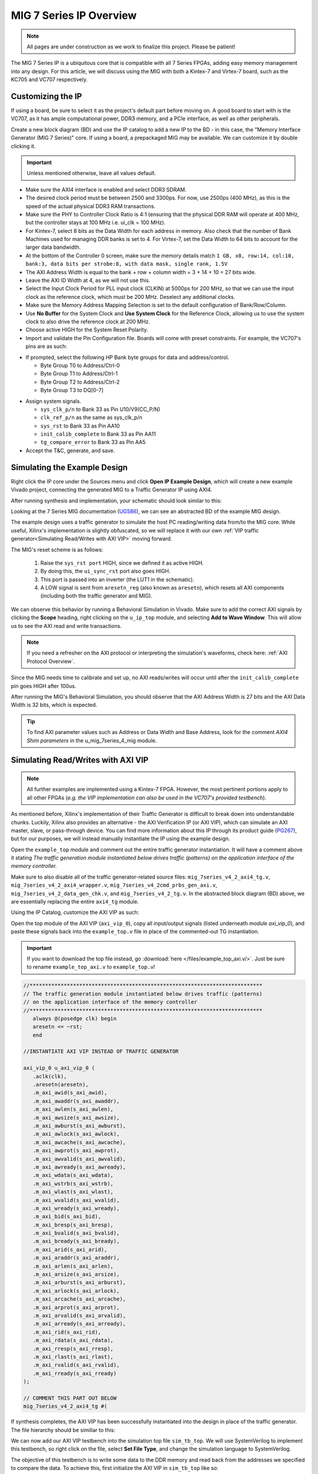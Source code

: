 .. _MIG IP Overview:

========================
MIG 7 Series IP Overview
========================

.. Note:: All pages are under construction as we work to finalize this project. Please be patient! 

The MIG 7 Series IP is a ubiquitous core that is compatible with all 7 Series FPGAs, adding easy memory
management into any design. For this article, we will discuss using the MIG with both a Kintex-7 and
Virtex-7 board, such as the KC705 and VC707 respectively.  

Customizing the IP
------------------

If using a board, be sure to select it as the project's default part before moving on. A good board to 
start with is the VC707, as it has ample computational power, DDR3 memory, and a PCIe interface, as well 
as other peripherals.

.. image:: /images/mig7/board_select.png

Create a new block diagram (BD) and use the IP catalog to add a new IP to the BD - in this case, the 
"Memory Interface Generator (MIG 7 Series)" core. If using a board, a prepackaged MIG may be available. 
We can customize it by double clicking it. 

.. image:: /images/mig7/sample_ip.png

.. Important:: Unless mentioned otherwise, leave all values default.

-  Make sure the AXI4 interface is enabled and select DDR3 SDRAM.

-  The desired clock period must be between 2500 and 3300ps. For now, use 2500ps (400 MHz), as
   this is the speed of the actual physical DDR3 RAM transactions.

-  Make sure the PHY to Controller Clock Ratio is 4:1 (ensuring that the physical DDR RAM will
   operate at 400 MHz, but the controller stays at 100 MHz i.e. ui_clk = 100 MHz).

-  For Kintex-7, select 8 bits as the Data Width for each address in memory. Also check that the number
   of Bank Machines used for managing DDR banks is set to 4. For Virtex-7, set the Data Width to 64
   bits to account for the larger data bandwidth. 

-  At the bottom of the Controller 0 screen, make sure the memory details match 
   ``1 GB, x8, row:14, col:10, bank:3, data bits per strobe:8, with data mask, single rank, 1.5V``

-  The AXI Address Width is equal to the bank + row + column width = 3 + 14 + 10 = 27 bits wide.

-  Leave the AXI ID Width at 4, as we will not use this.

-  Select the Input Clock Period for PLL input clock (CLKIN) at 5000ps for 200 MHz, so that we can
   use the input clock as the reference clock, which must be 200 MHz. Deselect any additional clocks.

-  Make sure the Memory Address Mapping Selection is set to the default configuration of Bank/Row/Column.

-  Use **No Buffer** for the System Clock and **Use System Clock** for the Reference Clock, allowing us to use
   the system clock to also drive the reference clock at 200 MHz. 

-  Choose active HIGH for the System Reset Polarity.

-  Import and validate the Pin Configuration file. Boards will come with preset constraints. For example,
   the VC707's pins are as such:

.. image:: /images/mig7/pin_selection.png

-  If prompted, select the following HP Bank byte groups for data and address/control.

   - Byte Group T0 to Address/Ctrl-0
   - Byte Group T1 to Address/Ctrl-1
   - Byte Group T2 to Address/Ctrl-2
   - Byte Group T3 to DQ[0-7]

.. image:: /images//mig7/byte.png 

-  Assign system signals. 

   - ``sys_clk_p/n`` to Bank 33 as Pin U10/V9(CC_P/N)
   - ``clk_ref_p/n`` as the same as sys_clk_p/n
   - ``sys_rst`` to Bank 33 as Pin AA10
   - ``init_calib_complete`` to Bank 33 as Pin AA11
   - ``tg_compare_error`` to Bank 33 as Pin AA5

- Accept the T&C, generate, and save.

Simulating the Example Design
-----------------------------

Right click the IP core under the Sources menu and click **Open IP Example Design**, which will create 
a new example Vivado project, connecting the generated MIG to a Traffic Generator IP using AXI4. 

After running synthesis and implementation, your schematic should look similar to this:

.. image:: /images/mig7/sch.png

Looking at the 7 Series MIG documentation (`UG586`_), we can see an abstracted BD of the example MIG design.

.. image:: /images/mig7/mig_example_bd.png

The example design uses a traffic generator to simulate the host PC reading/writing data
from/to the MIG core. While useful, Xilinx's implementation is slightly obfuscated, so
we will replace it with our own :ref:`VIP traffic generator<Simulating Read/Writes with AXI VIP>`
moving forward.

The MIG's reset scheme is as follows:

   1. Raise the ``sys_rst port`` HIGH, since we defined it as active HIGH.
   2. By doing this, the ``ui_sync_rst`` port also goes HIGH.
   3. This port is passed into an inverter (the LUT1 in the schematic).
   4. A LOW signal is sent from ``aresetn_reg`` (also known as ``aresetn``), which resets all AXI components (including both the traffic generator and MIG).

We can observe this behavior by running a Behavioral Simulation in Vivado. Make sure to add
the correct AXI signals by clicking the **Scope** heading, right clicking on the ``u_ip_top`` module,
and selecting **Add to Wave Window**. This will allow us to see the AXI read and write transactions.

.. image:: /images/mig7/wave_window.png

.. Note:: If you need a refresher on the AXI protocol or interpreting the simulation's waveforms, check here: :ref:`AXI Protocol Overview`.

Since the MIG needs time to calibrate and set up, no AXI reads/writes will occur until after the ``init_calib_complete``
pin goes HIGH after 100us.

After running the MIG's Behavioral Simulation, you should observe that the AXI Address Width is 27 bits 
and the AXI Data Width is 32 bits, which is expected.

.. Tip:: To find AXI parameter values such as Address or Data Width and Base Address, look for the comment *AXI4 Shim parameters* in the u_mig_7series_4_mig module.

Simulating Read/Writes with AXI VIP
-----------------------------------

.. Note:: All further examples are implemented using a Kintex-7 FPGA. However, the most pertinent portions apply to all other FPGAs (*e.g. the VIP implementation can also be used in the VC707's provided testbench*).

As mentioned before, Xilinx's implementation of their Traffic Generator is difficult to break down
into understandable chunks. Luckily, Xilinx also provides an alternative - the AXI Verification IP
(or AXI VIP), which can simulate an AXI master, slave, or pass-through device. You can find more
information about this IP through its product guide (`PG267`_), but for our purposes, we will instead
manually instantiate the IP using the example design.

Open the ``example_top`` module and comment out the entire traffic generator instantiation. It will have 
a comment above it stating *The traffic generation module instantiated below drives traffic (patterns)
on the application interface of the memory controller.*

Make sure to also disable all of the traffic generator-related source files: ``mig_7series_v4_2_axi4_tg.v``,
``mig_7series_v4_2_axi4_wrapper.v``, ``mig_7series_v4_2cmd_prbs_gen_axi.v``, ``mig_7series_v4_2_data_gen_chk.v``,
and ``mig_7series_v4_2_tg.v``. In the abstracted block diagram (BD) above, we are essentially replacing the 
entire ``axi4_tg`` module.

Using the IP Catalog, customize the AXI VIP as such: 

.. image:: /images/mig7/axi_verification_1.png

.. image:: /images/mig7/axi_verification_2.png

Open the top module of the AXI VIP (``axi_vip_0``), copy all input/output signals (listed underneath
*module axi_vip_0*), and paste these signals back into the ``example_top.v`` file in place of the
commented-out TG instantiation.

.. Important:: If you want to download the top file instead, go :download:`here </files/example_top_axi.v/>`. Just be sure to rename ``example_top_axi.v`` to ``example_top.v``!

.. code-block:: verilog

   //***************************************************************************
   // The traffic generation module instantiated below drives traffic (patterns)
   // on the application interface of the memory controller
   //***************************************************************************
      always @(posedge clk) begin
      aresetn <= ~rst;
      end

   //INSTANTIATE AXI VIP INSTEAD OF TRAFFIC GENERATOR

   axi_vip_0 u_axi_vip_0 (
      .aclk(clk),
      .aresetn(aresetn),
      .m_axi_awid(s_axi_awid),
      .m_axi_awaddr(s_axi_awaddr),
      .m_axi_awlen(s_axi_awlen),
      .m_axi_awsize(s_axi_awsize),
      .m_axi_awburst(s_axi_awburst),
      .m_axi_awlock(s_axi_awlock),
      .m_axi_awcache(s_axi_awcache),
      .m_axi_awprot(s_axi_awprot),
      .m_axi_awvalid(s_axi_awvalid),
      .m_axi_awready(s_axi_awready),
      .m_axi_wdata(s_axi_wdata),
      .m_axi_wstrb(s_axi_wstrb),
      .m_axi_wlast(s_axi_wlast),
      .m_axi_wvalid(s_axi_wvalid),
      .m_axi_wready(s_axi_wready),
      .m_axi_bid(s_axi_bid),
      .m_axi_bresp(s_axi_bresp),
      .m_axi_bvalid(s_axi_bvalid),
      .m_axi_bready(s_axi_bready),
      .m_axi_arid(s_axi_arid),
      .m_axi_araddr(s_axi_araddr),
      .m_axi_arlen(s_axi_arlen),
      .m_axi_arsize(s_axi_arsize),
      .m_axi_arburst(s_axi_arburst),
      .m_axi_arlock(s_axi_arlock),
      .m_axi_arcache(s_axi_arcache),
      .m_axi_arprot(s_axi_arprot),
      .m_axi_arvalid(s_axi_arvalid),
      .m_axi_arready(s_axi_arready),
      .m_axi_rid(s_axi_rid),
      .m_axi_rdata(s_axi_rdata),
      .m_axi_rresp(s_axi_rresp),
      .m_axi_rlast(s_axi_rlast),
      .m_axi_rvalid(s_axi_rvalid),
      .m_axi_rready(s_axi_rready)
   );

   // COMMENT THIS PART OUT BELOW
   mig_7series_v4_2_axi4_tg #(
..

If synthesis completes, the AXI VIP has been successfully instantiated into the design in place
of the traffic generator. The file hierarchy should be similiar to this: 

.. image:: /images/mig7/hierarchy.png

We can now add our AXI VIP testbench into the simulation top file ``sim_tb_top``. We will use 
SystemVerilog to implement this testbench, so right click on the file, select **Set File Type**,
and change the simulation language to SystemVerilog.

The objective of this testbench is to write some data to the DDR memory and read back from the 
addresses we specified to compare the data. To achieve this, first initialize the AXI VIP in 
``sim_tb_top`` like so:

.. code-block:: SystemVerilog

   import axi_vip_pkg::*; //import packages for the AXI VIP
   import axi_vip_0_pkg::*;

   module sim_tb_top;

   //declare AXI agent as master
   axi_vip_0_mst_t      agent;

   //define parameters for AXI VIP
   axi_transaction            wr_trans1, wr_trans2; //two AXI write transactions
   axi_transaction            rd_trans1, rd_trans2; //two AXI read transactions
   xil_axi_uint               id =0; //default
   xil_axi_ulong              addr1 =32'h0000, addr2 = 32'h0004; //define two test addresses
   xil_axi_len_t              len =0; //only one burst
   xil_axi_size_t             size =xil_axi_size_t'(xil_clog2((32)/8)); //default, maximum of 4 words per transaction (4 bytes for 32 bit AXI bus)
   xil_axi_burst_t            burst =XIL_AXI_BURST_TYPE_INCR; //default,incremental burst type
   xil_axi_lock_t             lock = XIL_AXI_ALOCK_NOLOCK; //default
   xil_axi_cache_t            cache =3; //default
   xil_axi_prot_t             prot =0; //default
   xil_axi_region_t           region =0; //default
   xil_axi_qos_t              qos =0; //default
   xil_axi_data_beat [255:0]  wuser =0; //default
   xil_axi_data_beat          awuser =0; //default
   bit [7:0]                  dataw1 = 8'hC0, dataw2 = 8'hAF; //define two data words for AXI writes
   bit[7:0]                   datar1, datar2; //if successful, these should match dataw1 and dataw2

..

Then, we perform two writes into DDR, one to address 0x0000 of data 0xC0 and the other to address
0x0004 of data 0xAF, and two reads from the same addresses, through:

.. code-block:: SystemVerilog

  //***************************************************************************
  // Reporting the test case status
  // Status reporting logic exists both in simulation test bench (sim_tb_top)
  // and sim.do file for ModelSim. Any update in simulation run time or time out
  // in this file need to be updated in sim.do file as well.
  //***************************************************************************
  initial
  begin : Logging
  
     fork
        begin : calibration_done
           wait (init_calib_complete); //wait until init_calib_complete is done
           $display("Calibration Done");
           
           #100000; //100 ns delay 
           
           agent = new("master vip agent",u_ip_top.u_axi_vip_0.inst.IF); //pass correct IF path
           agent.start_master(); //start master agent
           
           //begin write transactions to address 1 and address 2
           wr_trans1 = agent.wr_driver.create_transaction("single_write"); //initialize first transaction
           wr_trans1.set_write_cmd(addr1,burst,id,len,size); //declare address 1, as well as burst length and size
           wr_trans1.set_prot(prot); //set all other default parameters
           wr_trans1.set_lock(lock);
           wr_trans1.set_cache(cache);
           wr_trans1.set_region(region);
           wr_trans1.set_qos(qos);
           wr_trans1.set_data_block(dataw1); //put data1 on the AXI data bus
           agent.wr_driver.send(wr_trans1); //send write transaction
           
           #100000; //100 ns delay
           
           wr_trans2 = agent.wr_driver.create_transaction("single_write"); //initialize second transaction
           wr_trans2.set_write_cmd(addr2,burst,id,len,size); //declare address 2, as well as burst length and size
           wr_trans2.set_prot(prot); //set all other default parameters
           wr_trans2.set_lock(lock);
           wr_trans2.set_cache(cache);
           wr_trans2.set_region(region);
           wr_trans2.set_qos(qos);
           wr_trans2.set_data_block(dataw2); //put data2 on the AXI data bus
           agent.wr_driver.send(wr_trans2); //send write transaction
           
           #100000; //100 ns delay
           
           //begin read transaction to address 1 and address 2
           rd_trans1 = agent.rd_driver.create_transaction("single_read"); //initialize read transaction
           rd_trans1.set_read_cmd(addr1,burst,id,len,size); //set the correct parameters
           rd_trans1.set_prot(prot);
           rd_trans1.set_lock(lock);
           rd_trans1.set_cache(cache);
           rd_trans1.set_region(region);
           rd_trans1.set_qos(qos);
           rd_trans1.set_driver_return_item_policy(XIL_AXI_PAYLOAD_RETURN); //default, set driver return policy
           agent.rd_driver.send(rd_trans1); //send read transaction
           agent.rd_driver.wait_rsp(rd_trans1); //wait for response signal
           datar1 = rd_trans1.get_data_block(); //obtain read data
           
           #100000; //100 ns delay
           
           rd_trans2 = agent.rd_driver.create_transaction("single_read"); //initialize read transaction
           rd_trans2.set_read_cmd(addr2,burst,id,len,size); //set correct parameters
           rd_trans2.set_prot(prot);
           rd_trans2.set_lock(lock);
           rd_trans2.set_cache(cache);
           rd_trans2.set_region(region);
           rd_trans2.set_qos(qos);
           rd_trans2.set_driver_return_item_policy(XIL_AXI_PAYLOAD_RETURN); //default, set driver return policy
           agent.rd_driver.send(rd_trans2); //send read transaction
           agent.rd_driver.wait_rsp(rd_trans2); //wait for response signal
           datar2 = rd_trans2.get_data_block(); //obtain read data

           #100000; //100 ns delay
           if (datar1 == dataw1 && datar2 == dataw2) begin //test successful if this condition is true
              $display("TEST PASSED");
           end
           else begin
              $display("TEST FAILED: DATA ERROR");
           end
           disable calib_not_done;
            $finish;
        end
..

We can now run our Behavioral Simulation, but make sure to add the AXI signals by opening the Scope
menu, right clicking on the ``ui_top`` file, and selecting **Add to Wave Window**.

During the simulation, ``init_calib_complete`` will go HIGH after about 100us, after which the
reads and writes will begin. ``sys_reset`` will be held HIGH for the first 200ns, causing the
other resets to initiate and begin calibration. Here is what a successful simulation will look like:

.. image:: /images/mig7/sim.png

As we can see, the two bytes that were read from memory (c0 and af from datar1 and datar2, respectively) 
matched the two bytes that were initially written to those memory addresses (dataw1 and dataw2). If your
simulation matches this, good job! The simulation was a success.

Connecting the MIG to a Custom Design
-------------------------------------

Perhaps you wish to connect the generated MIG to any AXI master, not just the AXI VIP. Using the VIP as
another example, using the IP Integrator (making a BD) makes this process very straightforward.

.. image:: /images/mig7/mig_custom.png

-  The ``ui_clk`` must be driving the AXI read/write transactions to the MIG (i.e. the ``aclk`` on the AXI VIP).
-  The ``ui_clk_sync_rst`` must be driving the ``aresetn`` pin on the AXI master (since ``ui_clk_sync_rst`` is active HIGH 
   and ``aresetn`` is active LOW, we use a Processor System Reset IP for easy conversion)
-  The ``sys_clk_i`` is the 200 MHz input clock that we defined in our MIG customization (which is also
   tied to the reference clock).
-  ``sys_rst`` is the active HIGH reset that we defined in our MIG customization; bringing this pin HIGH will
   trigger the ``ui_clk_sync_rst``, which will in turn trigger the ``aresetn`` pin on the AXI master.
-  ``init_calib_complete`` tells us when the MIG calibration is complete, so that we can being using the DDR memory
   (will take about 100us to go HIGH in simulation).
-  Finally, the external DDR bus connects to the physical RAM on the emulation board (bus outputs need to be assigned
   correctly using a XDC constraints file).

Connecting the MIG to Two AXI Master VIPs using AXI SmartConnect
----------------------------------------------------------------

After connecting one AXI VIP to the MIG, naturally we should also test dual reads/writes from two
AXI masters simultaneously by connecting two AXI VIPs to a singular MIG. Later, we will use this principle
to replace the AXI masters with a PCIe core and a DUT, moving closer to a full emulation environment. To achieve
this, we will use an AXI SmartConnect IP.

.. Error:: Xilinx now recommends that all new AXI designs use the SmartConnect v1.0 core. It is not recommended to use the AXI Interconnect v2.1 core. 

.. Note:: You can read more about the SmartConnect IP here: :ref:`AXI Protocol Overview`.

Begining with our modified MIG example design with one AXI VIP, create a new block diagram (BD). Add a 
SmartConnect IP and customize it as shown:

.. image:: /images/mig7/axi_sc.png

Add two Master AXI VIP IPs to the BD and customize them: 

.. image:: /images/mig7/2axi_vip_1.png

.. image:: /images/mig7/2axi_vip_2.png

Connect them together in the BD (make ``aclk``, ``aresetn``, and ``M00_AXI`` external to instanitate them later):

.. image:: /images/mig7/2axi_vip_blk.png

If you try to Validate the BD now, a warning message about an unmapped slave will appear. To fix this, go to 
the **Address Editor** tab and right click on the two AXI Master VIPs to map the ``M00_AXI_0`` port to 
Offset Address 0x0000_0000 for both AXI VIPs.

.. image:: /images/mig7/2axi_vip_addr.png

Make sure your design fully validates by right clicking the BD and selecting **Validate Design**.

Right click your BD in the Sources directory and **Create a HDL Wrapper**, which will generate the
RTL needed to instantiate our BD. When it is done generating, open the top file (default name is 
similar to ``design_1_wrapper``) and copy all inputs/outputs in the module.

Moving back to our MIG ``example_top`` file, remove the previous example instantiation of the AXI VIP
and insert the new instantiation with the ports from ``design_1_wrapper``. It will look like this:

.. code-block:: verilog

   //***************************************************************************
   // The traffic generation module instantiated below drives traffic (patterns)
   // on the application interface of the memory controller
   //***************************************************************************
      always @(posedge clk) begin
      aresetn <= ~rst;
      end

   //INSTANTIATE Block Diagram with 2 AXI VIPs and an AXI Interconenct

   design_1_wrapper u_axi_vip_interconnect_bd (

      //.M00_AXI_arid(s_axi_arid), //no port on AXI Smartconnect
      .M00_AXI_0_araddr(s_axi_araddr),
      .M00_AXI_0_arburst(s_axi_arburst),
      .M00_AXI_0_arcache(s_axi_arcache),
      .M00_AXI_0_arlen(s_axi_arlen),
      .M00_AXI_0_arlock(s_axi_arlock),
      .M00_AXI_0_arprot(s_axi_arprot),
      //.M00_AXI_0_arqos(s_axi_arqos), //no port on AXI Smartconnect
      .M00_AXI_0_arready(s_axi_arready),
      .M00_AXI_0_arsize(s_axi_arsize),
      .M00_AXI_0_arvalid(s_axi_arvalid),
      //.M00_AXI_awid(s_axi_awid), //no port on AXI Smartconnect
      .M00_AXI_0_awaddr(s_axi_awaddr),
      .M00_AXI_0_awburst(s_axi_awburst),
      .M00_AXI_0_awcache(s_axi_awcache),
      .M00_AXI_0_awlen(s_axi_awlen),
      .M00_AXI_0_awlock(s_axi_awlock),
      .M00_AXI_0_awprot(s_axi_awprot),
      //.M00_AXI_0_awqos(s_axi_awqos), //no port on AXI Smartconnect
      .M00_AXI_0_awready(s_axi_awready),
      .M00_AXI_0_awsize(s_axi_awsize),
      .M00_AXI_0_awvalid(s_axi_awvalid),
      //.M00_AXI_0_bid(s_axi_bid), //no port on AXI Smartconnect
      .M00_AXI_0_bready(s_axi_bready),
      .M00_AXI_0_bresp(s_axi_bresp),
      .M00_AXI_0_bvalid(s_axi_bvalid),
      .M00_AXI_0_rdata(s_axi_rdata),
      //.M00_AXI_0_rid(s_axi_rid), //no port on AXI Smartconnect
      .M00_AXI_0_rlast(s_axi_rlast),
      .M00_AXI_0_rready(s_axi_rready),
      .M00_AXI_0_rresp(s_axi_rresp),
      .M00_AXI_0_rvalid(s_axi_rvalid),
      .M00_AXI_0_wdata(s_axi_wdata),
      .M00_AXI_0_wlast(s_axi_wlast),
      .M00_AXI_0_wready(s_axi_wready),
      .M00_AXI_0_wstrb(s_axi_wstrb),
      .M00_AXI_0_wvalid(s_axi_wvalid),
      .aclk_0(clk),
      .aresetn_0(aresetn)
   );

   // COMMENT OUT THIS PART BELOW
   mig_7series_v4_2_axi4_tg #(
..

Now we can run synthesis to verify that the top file compiles. There may be a small syntax error,
which we can ignore. 

Now that we have sucessfully instantiated our new design, our two AXI Masters should be able to 
perform read/write requests to the MIG through the AXI SmartConnect IP. We can verify this through
a behavioral simulation that performs two simultaneous write/read requests to two different addresses.

.. Important:: The simulation top file can be found :download:`here </files/example_top_2axi.v/>`. Just be sure to rename ``example_top_2axi.v`` to ``example_top.v``!

.. Note:: This testbench will only work if you named your BD instantiation as ``u_axi_vip_interconnect_bd`` and left the component names of the AXI VIPs as default.

As before, make sure to instantiate the two AXI VIPs and their ports within the example testbench:

.. code-block:: SystemVerilog

   import axi_vip_pkg::*; //import packages for the AXI VIP
   import design_1_axi_vip_0_0_pkg::*;
   import design_1_axi_vip_0_1_pkg::*;

   module sim_tb_top;

   //declare AXI agent as master
   design_1_axi_vip_0_0_mst_t      agent0;
   design_1_axi_vip_0_1_mst_t      agent1;

   //define parameters for AXI VIP
   axi_transaction            wr_trans1, wr_trans2; //two AXI write transactions
   axi_transaction            rd_trans1, rd_trans2; //two AXI read transactions
   xil_axi_uint               id =0; //default
   xil_axi_ulong              addr1 =32'h0000, addr2 = 32'h0004; //define two test addresses
   xil_axi_len_t              len =0; //only one burst
   xil_axi_size_t             size =xil_axi_size_t'(xil_clog2((32)/8)); //default, maximum of 4 words per transaction (4 bytes for 32 bit AXI bus)
   xil_axi_burst_t            burst =XIL_AXI_BURST_TYPE_INCR; //default,incremental burst type
   xil_axi_lock_t             lock = XIL_AXI_ALOCK_NOLOCK; //default
   xil_axi_cache_t            cache =3; //default
   xil_axi_prot_t             prot =0; //default
   xil_axi_region_t           region =0; //default
   xil_axi_qos_t              qos =0; //default
   xil_axi_data_beat [255:0]  wuser =0; //default
   xil_axi_data_beat          awuser =0; //default
   bit [7:0]                  dataw1 = 8'hC0, dataw2 = 8'hAF; //define two data words for AXI writes
   bit[7:0]                   datar1, datar2; //if successful, these should match dataw1 and dataw2
..

Then we set up two write and read requests using both AXI VIPs to two specified addresses, using
the same procedure as our last testbench with one AXI VIP.

.. code-block:: SystemVerilog

  //***************************************************************************
  // Reporting the test case status
  // Status reporting logic exists both in simulation test bench (sim_tb_top)
  // and sim.do file for ModelSim. Any update in simulation run time or time out
  // in this file need to be updated in sim.do file as well.
  //***************************************************************************
  initial
  begin : Logging
  
     fork
        begin : calibration_done
           wait (init_calib_complete); //wait until init_calib_complete is done
           $display("Calibration Done");
           
           #100000; //100 ns delay 
           
           agent0 = new("master vip agent",u_ip_top.u_axi_vip_interconnect_bd.design_1_i.axi_vip_0.inst.IF); //pass correct IF path
           agent0.start_master(); //start master agent
           agent1 = new("master vip agent",u_ip_top.u_axi_vip_interconnect_bd.design_1_i.axi_vip_1.inst.IF); //pass correct IF path
           agent1.start_master(); //start master agent
           
           //write using AXI VIP 1
           wr_trans1 = agent1.wr_driver.create_transaction("single_write"); //initialize first transaction
           wr_trans1.set_write_cmd(addr1,burst,id,len,size); //declare address 1, as well as burst length and size
           wr_trans1.set_prot(prot); //set all other default parameters
           wr_trans1.set_lock(lock);
           wr_trans1.set_cache(cache);
           wr_trans1.set_region(region);
           wr_trans1.set_qos(qos);
           wr_trans1.set_data_block(dataw1); //put data1 on the AXI data bus
           agent1.wr_driver.send(wr_trans1); //send write transaction
           
           //write using AXI VIP 0
           wr_trans2 = agent0.wr_driver.create_transaction("single_write"); //initialize second transaction
           wr_trans2.set_write_cmd(addr2,burst,id,len,size); //declare address 2, as well as burst length and size
           wr_trans2.set_prot(prot); //set all other default parameters
           wr_trans2.set_lock(lock);
           wr_trans2.set_cache(cache);
           wr_trans2.set_region(region);
           wr_trans2.set_qos(qos);
           wr_trans2.set_data_block(dataw2); //put data2 on the AXI data bus
           agent0.wr_driver.send(wr_trans2); //send write transaction
           
           #100000; //100 ns delay
           
           //read using AXI VIP 0
           rd_trans1 = agent0.rd_driver.create_transaction("single_read"); //initialize read transaction
           rd_trans1.set_read_cmd(addr1,burst,id,len,size); //set the correct parameters
           rd_trans1.set_prot(prot);
           rd_trans1.set_lock(lock);
           rd_trans1.set_cache(cache);
           rd_trans1.set_region(region);
           rd_trans1.set_qos(qos);
           rd_trans1.set_driver_return_item_policy(XIL_AXI_PAYLOAD_RETURN); //default, set driver return policy
           agent0.rd_driver.send(rd_trans1); //send read transaction
           agent0.rd_driver.wait_rsp(rd_trans1); //wait for response signal
           datar1 = rd_trans1.get_data_block(); //obtain read data
           
           //read using AXI VIP 1
           rd_trans2 = agent1.rd_driver.create_transaction("single_read"); //initialize read transaction
           rd_trans2.set_read_cmd(addr2,burst,id,len,size); //set correct parameters
           rd_trans2.set_prot(prot);
           rd_trans2.set_lock(lock);
           rd_trans2.set_cache(cache);
           rd_trans2.set_region(region);
           rd_trans2.set_qos(qos);
           rd_trans2.set_driver_return_item_policy(XIL_AXI_PAYLOAD_RETURN); //default, set driver return policy
           agent1.rd_driver.send(rd_trans2); //send read transaction
           agent1.rd_driver.wait_rsp(rd_trans2); //wait for response signal
           datar2 = rd_trans2.get_data_block(); //obtain read data

           #1000000; //1000 ns delay
           
           if (datar1 == dataw1 && datar2==dataw2) begin //test successful if this condition is true
              $display("TEST PASSED");
           end
           else begin
              $display("TEST FAILED: DATA ERROR");
           end
           disable calib_not_done;
            $finish;
        end

..

We can observe the simulation's intended behavior by running a Behavioral Simulaton.

Here we can see two AXI Write transactions - one writing data C0 to address 0x0000 and one writing data
AF to address 0x0004.

.. image:: /images/mig7/2axi_sim_1.png

We can also observe two AXI Read transactions, one from address 0x0000 reading data C0 and one
from address 0x0004 reading data AF.

.. image:: /images/mig7/2axi_sim_2.png

If the TCL console prints a **Test Passed** message, congratulations! The test worked and you have
successfully implemented two AXI VIPs with a MIG. 

.. code-block:: TCL
   :emphasize-lines: 5

   sim_tb_top.mem_rnk[0].gen_mem[0].u_comp_ddr3.data_task: at time 107027064.0 ps INFO: READ @ DQS= bank = 0 row = 0000 col = 00000006 data = 00
   sim_tb_top.mem_rnk[0].gen_mem[0].u_comp_ddr3.data_task: at time 107028314.0 ps INFO: READ @ DQS= bank = 0 row = 0000 col = 00000007 data = 00
   sim_tb_top.mem_rnk[0].gen_mem[0].u_comp_ddr3.cmd_task: at time 107048314.0 ps INFO: Precharge bank   0
   
   TEST PASSED
   Executing Axi4 End of Simulation checks
   Executing Axi4 End of Simulation checks
   $finish called at time : 108227500 ps : File "..."
..

..
   comment all links

.. _UG586: https://www.xilinx.com/support/documentation/ip_documentation/ug586_7Series_MIS.pdf
.. _PG267: https://www.xilinx.com/support/documentation/ip_documentation/axi_vip/v1_0/pg267-axi-vip.pdf
